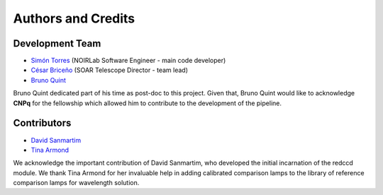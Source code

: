 Authors and Credits
*******************

Development Team
^^^^^^^^^^^^^^^^

- `Simón Torres <https://github.com/simontorres>`_ (NOIRLab Software Engineer - main code developer)
- `César Briceño <https://github.com/cbaorion>`_ (SOAR Telescope Director - team lead)
- `Bruno Quint <https://github.com/b1quint>`_

Bruno Quint dedicated part of his time as post-doc to this project. Given that,
Bruno Quint would like to acknowledge **CNPq** for the fellowship which allowed him
to contribute to the development of the pipeline.


Contributors
^^^^^^^^^^^^

- `David Sanmartim <https://github.com/dsanmartim>`_
- `Tina Armond <https://github.com/tarmond>`_

We acknowledge the important contribution of  David Sanmartim, who developed
the initial incarnation of the redccd module. We thank Tina Armond for her
invaluable help in adding calibrated comparison lamps to the library of
reference comparison lamps for wavelength solution.
